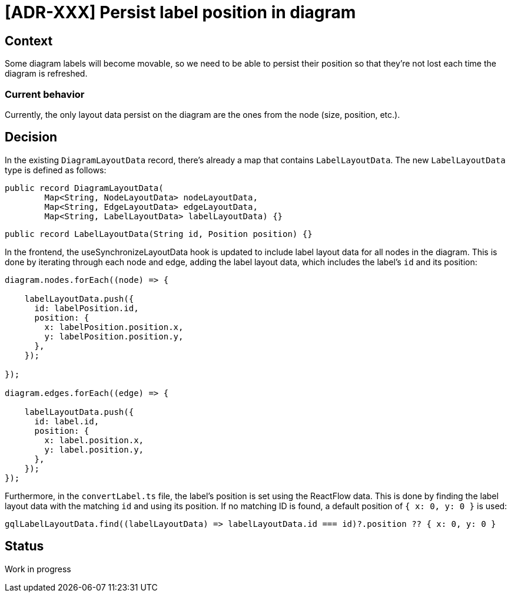 = [ADR-XXX] Persist label position in diagram

== Context

Some diagram labels will become movable, so we need to be able to persist their position so that they're not lost each time the diagram is refreshed.


=== Current behavior

Currently, the only layout data persist on the diagram are the ones from the node (size, position, etc.).

== Decision

In the existing `DiagramLayoutData` record, there's already a map that contains `LabelLayoutData`. The new `LabelLayoutData` type is defined as follows:

[source,java]
----
public record DiagramLayoutData(
        Map<String, NodeLayoutData> nodeLayoutData,
        Map<String, EdgeLayoutData> edgeLayoutData,
        Map<String, LabelLayoutData> labelLayoutData) {}
----

[source,java]
----
public record LabelLayoutData(String id, Position position) {}
----

In the frontend, the useSynchronizeLayoutData hook is updated to include label layout data for all nodes in the diagram.
This is done by iterating through each node and edge, adding the label layout data, which includes the label's `id` and its position:

[source, typescript]
----
diagram.nodes.forEach((node) => {

    labelLayoutData.push({
      id: labelPosition.id,
      position: {
        x: labelPosition.position.x,
        y: labelPosition.position.y,
      },
    });

});

diagram.edges.forEach((edge) => {

    labelLayoutData.push({
      id: label.id,
      position: {
        x: label.position.x,
        y: label.position.y,
      },
    });
});


----

Furthermore, in the `convertLabel.ts` file, the label's position is set using the ReactFlow data.
This is done by finding the label layout data with the matching `id` and using its position.
If no matching ID is found, a default position of `{ x: 0, y: 0 }` is used:

[source, typescript]
----
gqlLabelLayoutData.find((labelLayoutData) => labelLayoutData.id === id)?.position ?? { x: 0, y: 0 }
----

== Status

Work in progress
